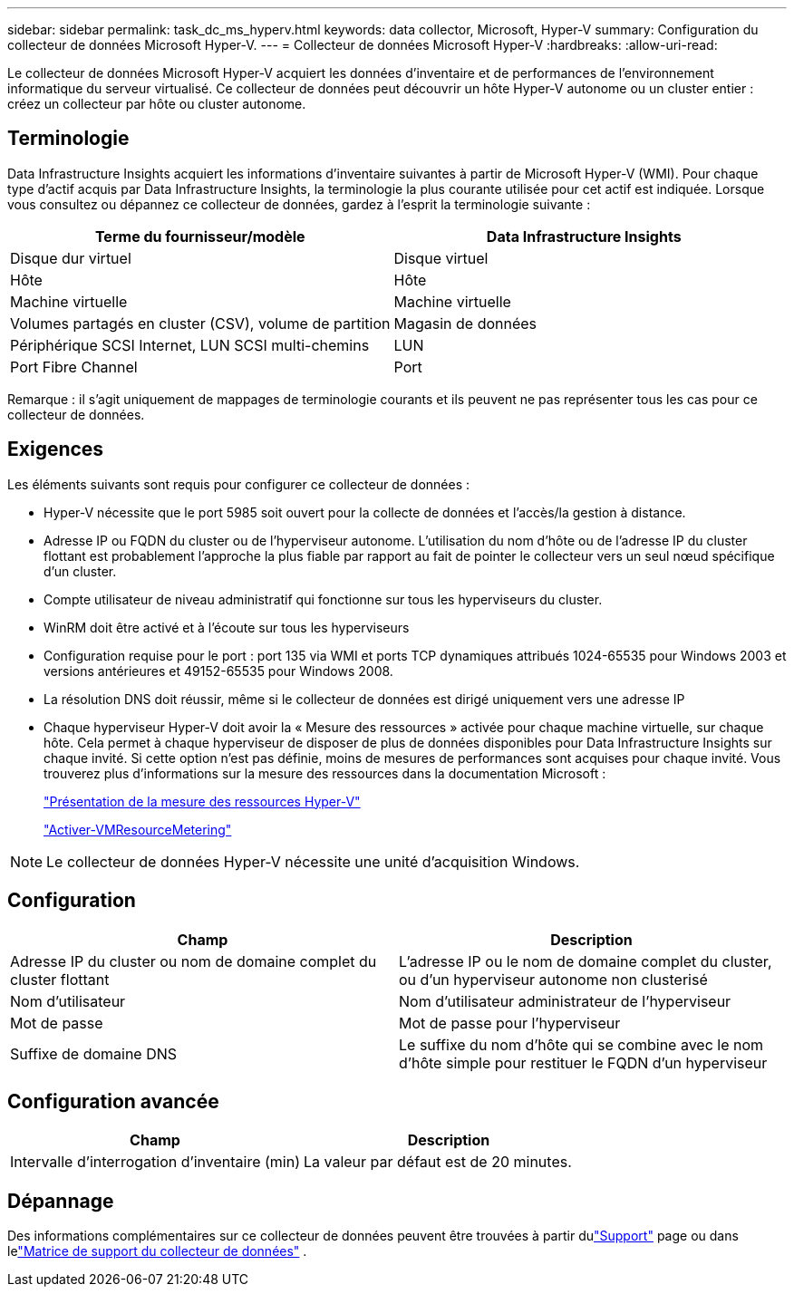---
sidebar: sidebar 
permalink: task_dc_ms_hyperv.html 
keywords: data collector, Microsoft, Hyper-V 
summary: Configuration du collecteur de données Microsoft Hyper-V. 
---
= Collecteur de données Microsoft Hyper-V
:hardbreaks:
:allow-uri-read: 


[role="lead"]
Le collecteur de données Microsoft Hyper-V acquiert les données d’inventaire et de performances de l’environnement informatique du serveur virtualisé.  Ce collecteur de données peut découvrir un hôte Hyper-V autonome ou un cluster entier : créez un collecteur par hôte ou cluster autonome.



== Terminologie

Data Infrastructure Insights acquiert les informations d’inventaire suivantes à partir de Microsoft Hyper-V (WMI).  Pour chaque type d’actif acquis par Data Infrastructure Insights, la terminologie la plus courante utilisée pour cet actif est indiquée.  Lorsque vous consultez ou dépannez ce collecteur de données, gardez à l'esprit la terminologie suivante :

[cols="2*"]
|===
| Terme du fournisseur/modèle | Data Infrastructure Insights 


| Disque dur virtuel | Disque virtuel 


| Hôte | Hôte 


| Machine virtuelle | Machine virtuelle 


| Volumes partagés en cluster (CSV), volume de partition | Magasin de données 


| Périphérique SCSI Internet, LUN SCSI multi-chemins | LUN 


| Port Fibre Channel | Port 
|===
Remarque : il s’agit uniquement de mappages de terminologie courants et ils peuvent ne pas représenter tous les cas pour ce collecteur de données.



== Exigences

Les éléments suivants sont requis pour configurer ce collecteur de données :

* Hyper-V nécessite que le port 5985 soit ouvert pour la collecte de données et l'accès/la gestion à distance.
* Adresse IP ou FQDN du cluster ou de l'hyperviseur autonome.  L’utilisation du nom d’hôte ou de l’adresse IP du cluster flottant est probablement l’approche la plus fiable par rapport au fait de pointer le collecteur vers un seul nœud spécifique d’un cluster.
* Compte utilisateur de niveau administratif qui fonctionne sur tous les hyperviseurs du cluster.
* WinRM doit être activé et à l'écoute sur tous les hyperviseurs
* Configuration requise pour le port : port 135 via WMI et ports TCP dynamiques attribués 1024-65535 pour Windows 2003 et versions antérieures et 49152-65535 pour Windows 2008.
* La résolution DNS doit réussir, même si le collecteur de données est dirigé uniquement vers une adresse IP
* Chaque hyperviseur Hyper-V doit avoir la « Mesure des ressources » activée pour chaque machine virtuelle, sur chaque hôte.  Cela permet à chaque hyperviseur de disposer de plus de données disponibles pour Data Infrastructure Insights sur chaque invité.  Si cette option n'est pas définie, moins de mesures de performances sont acquises pour chaque invité.  Vous trouverez plus d'informations sur la mesure des ressources dans la documentation Microsoft :
+
link:https://docs.microsoft.com/en-us/previous-versions/windows/it-pro/windows-server-2012-R2-and-2012/hh831661(v=ws.11)["Présentation de la mesure des ressources Hyper-V"]

+
link:https://docs.microsoft.com/en-us/powershell/module/hyper-v/enable-vmresourcemetering?view=win10-ps["Activer-VMResourceMetering"]




NOTE: Le collecteur de données Hyper-V nécessite une unité d’acquisition Windows.



== Configuration

[cols="2*"]
|===
| Champ | Description 


| Adresse IP du cluster ou nom de domaine complet du cluster flottant | L'adresse IP ou le nom de domaine complet du cluster, ou d'un hyperviseur autonome non clusterisé 


| Nom d'utilisateur | Nom d'utilisateur administrateur de l'hyperviseur 


| Mot de passe | Mot de passe pour l'hyperviseur 


| Suffixe de domaine DNS | Le suffixe du nom d'hôte qui se combine avec le nom d'hôte simple pour restituer le FQDN d'un hyperviseur 
|===


== Configuration avancée

[cols="2*"]
|===
| Champ | Description 


| Intervalle d'interrogation d'inventaire (min) | La valeur par défaut est de 20 minutes. 
|===


== Dépannage

Des informations complémentaires sur ce collecteur de données peuvent être trouvées à partir dulink:concept_requesting_support.html["Support"] page ou dans lelink:reference_data_collector_support_matrix.html["Matrice de support du collecteur de données"] .
